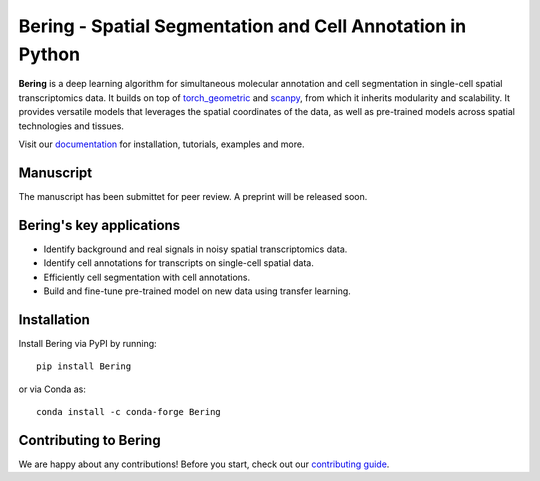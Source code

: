 Bering - Spatial Segmentation and Cell Annotation in Python
================================================

**Bering** is a deep learning algorithm for simultaneous molecular annotation and cell segmentation in single-cell spatial transcriptomics data. 
It builds on top of `torch_geometric`_ and `scanpy`_, from which it inherits modularity and scalability.
It provides versatile models that leverages the spatial coordinates of the data, as well as pre-trained models across spatial technologies and tissues.

Visit our `documentation`_ for installation, tutorials, examples and more.

Manuscript
----------
The manuscript has been submittet for peer review. A preprint will be released soon.

Bering's key applications
--------------------------
- Identify background and real signals in noisy spatial transcriptomics data.
- Identify cell annotations for transcripts on single-cell spatial data.
- Efficiently cell segmentation with cell annotations.
- Build and fine-tune pre-trained model on new data using transfer learning.

Installation
------------
Install Bering via PyPI by running::

    pip install Bering

or via Conda as::

    conda install -c conda-forge Bering

Contributing to Bering
-----------------------
We are happy about any contributions! Before you start, check out our `contributing guide <CONTRIBUTING.rst>`_.


.. _Palla, Spitzer et al. (2022): https://doi.org/10.1038/s41592-021-01358-2
.. _scanpy: https://scanpy.readthedocs.io/en/stable/
.. _torch_geometric: https://pytorch-geometric.readthedocs.io/en/latest/
.. _documentation: https://celldrift.readthedocs.io/en/latest/index.html
